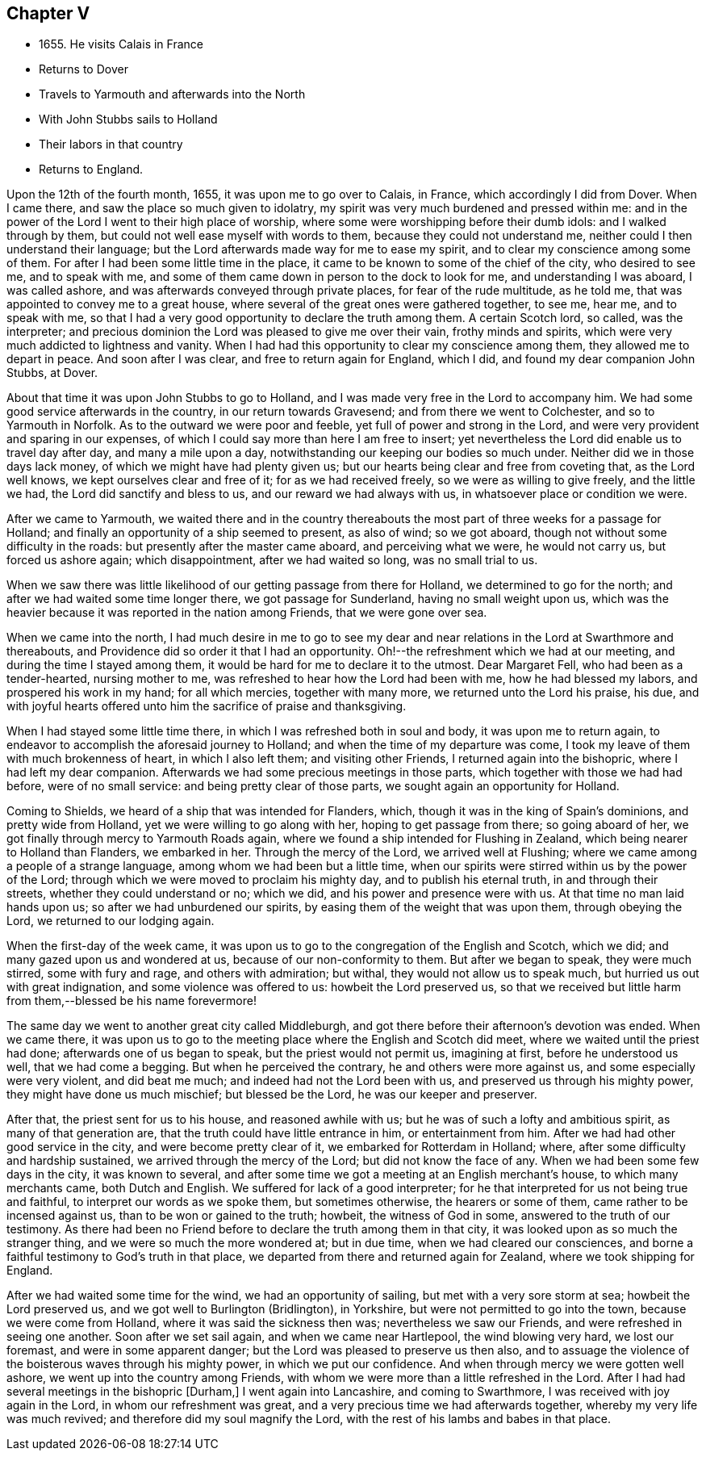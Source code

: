 == Chapter V

[.chapter-synopsis]
* 1655+++.+++ He visits Calais in France
* Returns to Dover
* Travels to Yarmouth and afterwards into the North
* With John Stubbs sails to Holland
* Their labors in that country
* Returns to England.

Upon the 12th of the fourth month, 1655, it was upon me to go over to Calais, in France,
which accordingly I did from Dover.
When I came there, and saw the place so much given to idolatry,
my spirit was very much burdened and pressed within me:
and in the power of the Lord I went to their high place of worship,
where some were worshipping before their dumb idols: and I walked through by them,
but could not well ease myself with words to them, because they could not understand me,
neither could I then understand their language;
but the Lord afterwards made way for me to ease my spirit,
and to clear my conscience among some of them.
For after I had been some little time in the place,
it came to be known to some of the chief of the city, who desired to see me,
and to speak with me, and some of them came down in person to the dock to look for me,
and understanding I was aboard, I was called ashore,
and was afterwards conveyed through private places, for fear of the rude multitude,
as he told me, that was appointed to convey me to a great house,
where several of the great ones were gathered together, to see me, hear me,
and to speak with me,
so that I had a very good opportunity to declare the truth among them.
A certain Scotch lord, so called, was the interpreter;
and precious dominion the Lord was pleased to give me over their vain,
frothy minds and spirits, which were very much addicted to lightness and vanity.
When I had had this opportunity to clear my conscience among them,
they allowed me to depart in peace.
And soon after I was clear, and free to return again for England, which I did,
and found my dear companion John Stubbs, at Dover.

About that time it was upon John Stubbs to go to Holland,
and I was made very free in the Lord to accompany him.
We had some good service afterwards in the country, in our return towards Gravesend;
and from there we went to Colchester, and so to Yarmouth in Norfolk.
As to the outward we were poor and feeble, yet full of power and strong in the Lord,
and were very provident and sparing in our expenses,
of which I could say more than here I am free to insert;
yet nevertheless the Lord did enable us to travel day after day,
and many a mile upon a day, notwithstanding our keeping our bodies so much under.
Neither did we in those days lack money, of which we might have had plenty given us;
but our hearts being clear and free from coveting that, as the Lord well knows,
we kept ourselves clear and free of it; for as we had received freely,
so we were as willing to give freely, and the little we had,
the Lord did sanctify and bless to us, and our reward we had always with us,
in whatsoever place or condition we were.

After we came to Yarmouth,
we waited there and in the country thereabouts the most
part of three weeks for a passage for Holland;
and finally an opportunity of a ship seemed to present, as also of wind;
so we got aboard, though not without some difficulty in the roads:
but presently after the master came aboard, and perceiving what we were,
he would not carry us, but forced us ashore again; which disappointment,
after we had waited so long, was no small trial to us.

When we saw there was little likelihood of our getting passage from there for Holland,
we determined to go for the north; and after we had waited some time longer there,
we got passage for Sunderland, having no small weight upon us,
which was the heavier because it was reported in the nation among Friends,
that we were gone over sea.

When we came into the north,
I had much desire in me to go to see my dear and near
relations in the Lord at Swarthmore and thereabouts,
and Providence did so order it that I had an opportunity.
Oh!--the refreshment which we had at our meeting, and during the time I stayed among them,
it would be hard for me to declare it to the utmost.
Dear Margaret Fell, who had been as a tender-hearted, nursing mother to me,
was refreshed to hear how the Lord had been with me, how he had blessed my labors,
and prospered his work in my hand; for all which mercies, together with many more,
we returned unto the Lord his praise, his due,
and with joyful hearts offered unto him the sacrifice of praise and thanksgiving.

When I had stayed some little time there, in which I was refreshed both in soul and body,
it was upon me to return again,
to endeavor to accomplish the aforesaid journey to Holland;
and when the time of my departure was come,
I took my leave of them with much brokenness of heart, in which I also left them;
and visiting other Friends, I returned again into the bishopric,
where I had left my dear companion.
Afterwards we had some precious meetings in those parts,
which together with those we had had before, were of no small service:
and being pretty clear of those parts, we sought again an opportunity for Holland.

Coming to Shields, we heard of a ship that was intended for Flanders, which,
though it was in the king of Spain`'s dominions, and pretty wide from Holland,
yet we were willing to go along with her, hoping to get passage from there;
so going aboard of her, we got finally through mercy to Yarmouth Roads again,
where we found a ship intended for Flushing in Zealand,
which being nearer to Holland than Flanders, we embarked in her.
Through the mercy of the Lord, we arrived well at Flushing;
where we came among a people of a strange language,
among whom we had been but a little time,
when our spirits were stirred within us by the power of the Lord;
through which we were moved to proclaim his mighty day, and to publish his eternal truth,
in and through their streets, whether they could understand or no; which we did,
and his power and presence were with us.
At that time no man laid hands upon us; so after we had unburdened our spirits,
by easing them of the weight that was upon them, through obeying the Lord,
we returned to our lodging again.

When the first-day of the week came,
it was upon us to go to the congregation of the English and Scotch, which we did;
and many gazed upon us and wondered at us, because of our non-conformity to them.
But after we began to speak, they were much stirred, some with fury and rage,
and others with admiration; but withal, they would not allow us to speak much,
but hurried us out with great indignation, and some violence was offered to us:
howbeit the Lord preserved us,
so that we received but little harm from them,--blessed be his name forevermore!

The same day we went to another great city called Middleburgh,
and got there before their afternoon`'s devotion was ended.
When we came there,
it was upon us to go to the meeting place where the English and Scotch did meet,
where we waited until the priest had done; afterwards one of us began to speak,
but the priest would not permit us, imagining at first, before he understood us well,
that we had come a begging.
But when he perceived the contrary, he and others were more against us,
and some especially were very violent, and did beat me much;
and indeed had not the Lord been with us, and preserved us through his mighty power,
they might have done us much mischief; but blessed be the Lord,
he was our keeper and preserver.

After that, the priest sent for us to his house, and reasoned awhile with us;
but he was of such a lofty and ambitious spirit, as many of that generation are,
that the truth could have little entrance in him, or entertainment from him.
After we had had other good service in the city, and were become pretty clear of it,
we embarked for Rotterdam in Holland; where,
after some difficulty and hardship sustained, we arrived through the mercy of the Lord;
but did not know the face of any.
When we had been some few days in the city, it was known to several,
and after some time we got a meeting at an English merchant`'s house,
to which many merchants came, both Dutch and English.
We suffered for lack of a good interpreter;
for he that interpreted for us not being true and faithful,
to interpret our words as we spoke them, but sometimes otherwise,
the hearers or some of them, came rather to be incensed against us,
than to be won or gained to the truth; howbeit, the witness of God in some,
answered to the truth of our testimony.
As there had been no Friend before to declare the truth among them in that city,
it was looked upon as so much the stranger thing,
and we were so much the more wondered at; but in due time,
when we had cleared our consciences,
and borne a faithful testimony to God`'s truth in that place,
we departed from there and returned again for Zealand,
where we took shipping for England.

After we had waited some time for the wind, we had an opportunity of sailing,
but met with a very sore storm at sea; howbeit the Lord preserved us,
and we got well to Burlington (Bridlington), in Yorkshire,
but were not permitted to go into the town, because we were come from Holland,
where it was said the sickness then was; nevertheless we saw our Friends,
and were refreshed in seeing one another.
Soon after we set sail again, and when we came near Hartlepool,
the wind blowing very hard, we lost our foremast, and were in some apparent danger;
but the Lord was pleased to preserve us then also,
and to assuage the violence of the boisterous waves through his mighty power,
in which we put our confidence.
And when through mercy we were gotten well ashore,
we went up into the country among Friends,
with whom we were more than a little refreshed in the Lord.
After I had had several meetings in the bishopric +++[+++Durham,+++]+++
I went again into Lancashire, and coming to Swarthmore,
I was received with joy again in the Lord, in whom our refreshment was great,
and a very precious time we had afterwards together,
whereby my very life was much revived; and therefore did my soul magnify the Lord,
with the rest of his lambs and babes in that place.
